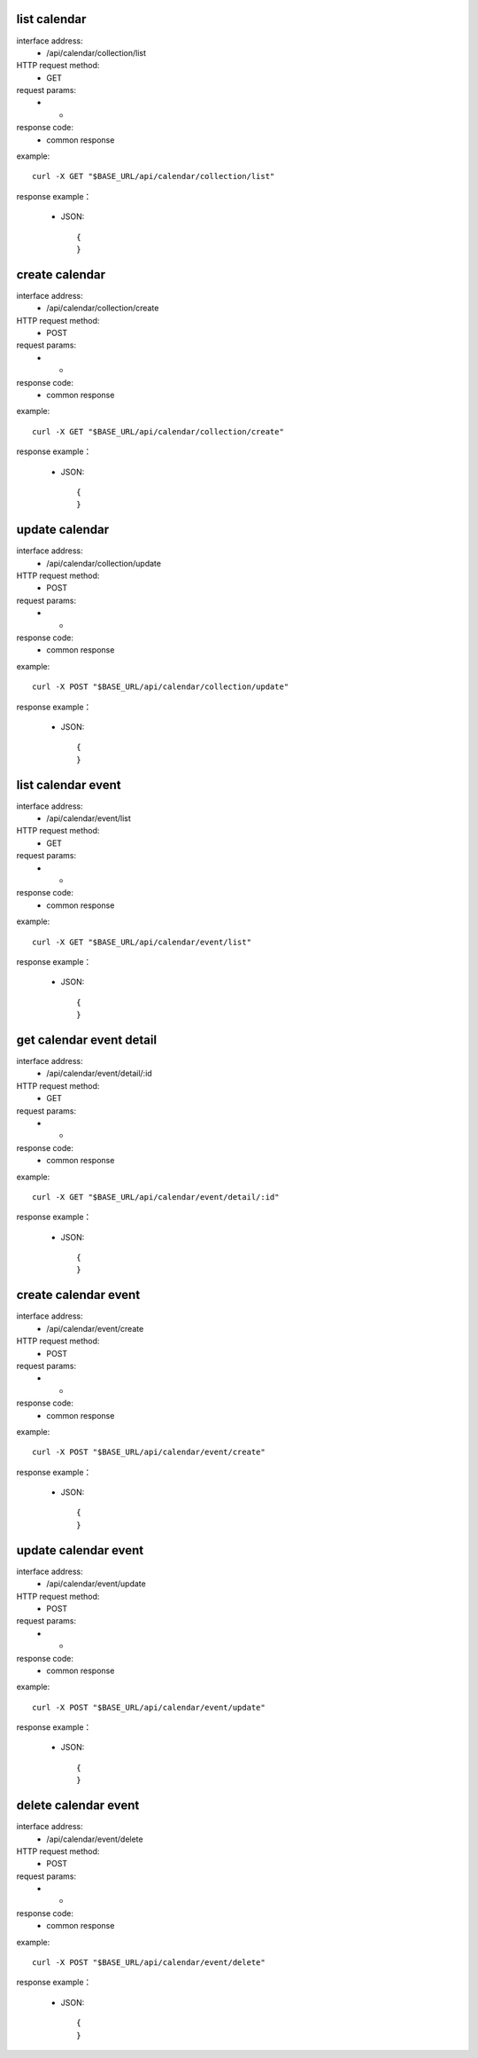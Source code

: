 .. _api_calendar:

.. _api-calendar-example:


.. _calendar.list:

list calendar
-------------------------------------------------------------
interface address:
    * /api/calendar/collection/list
HTTP request method:
    * GET
request params:
    * -
response code:
    * common response

example::

    curl -X GET "$BASE_URL/api/calendar/collection/list"
    
response example：

    * JSON::

        {
        }


create calendar
-------------------------------------------------------------
interface address:
    * /api/calendar/collection/create
HTTP request method:
    * POST
request params:
    * -
response code:
    * common response

example::

    curl -X GET "$BASE_URL/api/calendar/collection/create"
    
response example：

    * JSON::

        {
        }


update calendar
-------------------------------------------------------------
interface address:
    * /api/calendar/collection/update
HTTP request method:
    * POST
request params:
    * -
response code:
    * common response

example::

    curl -X POST "$BASE_URL/api/calendar/collection/update"
    
response example：

    * JSON::

        {
        }


list calendar event
-------------------------------------------------------------
interface address:
    * /api/calendar/event/list
HTTP request method:
    * GET
request params:
    * -
response code:
    * common response

example::

    curl -X GET "$BASE_URL/api/calendar/event/list"
    
response example：

    * JSON::

        {
        }

get calendar event detail
----------------------------------------------------------------------------------------------------------------------------
interface address:
    * /api/calendar/event/detail/:id
HTTP request method:
    * GET
request params:
    * -
response code:
    * common response

example::

    curl -X GET "$BASE_URL/api/calendar/event/detail/:id"
    
response example：

    * JSON::

        {
        }

create calendar event
-------------------------------------------------------------
interface address:
    * /api/calendar/event/create
HTTP request method:
    * POST
request params:
    * -
response code:
    * common response

example::

    curl -X POST "$BASE_URL/api/calendar/event/create"
    
response example：

    * JSON::

        {
        }

update calendar event
-------------------------------------------------------------
interface address:
    * /api/calendar/event/update
HTTP request method:
    * POST
request params:
    * -
response code:
    * common response

example::

    curl -X POST "$BASE_URL/api/calendar/event/update"
    
response example：

    * JSON::

        {
        }

delete calendar event
-------------------------------------------------------------
interface address:
    * /api/calendar/event/delete
HTTP request method:
    * POST
request params:
    * -
response code:
    * common response

example::

    curl -X POST "$BASE_URL/api/calendar/event/delete"
    
response example：

    * JSON::

        {
        }

